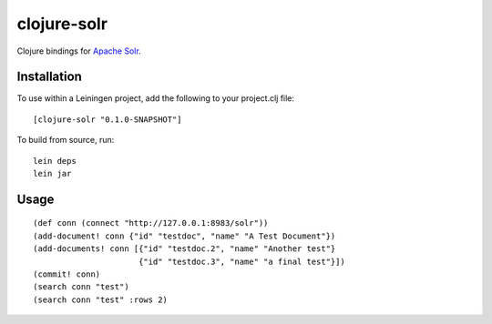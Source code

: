 ============
clojure-solr
============

Clojure bindings for `Apache Solr <http://lucene.apache.org/solr/>`_.

Installation
============

To use within a Leiningen project, add the following to your
project.clj file:

::

    [clojure-solr "0.1.0-SNAPSHOT"]

To build from source, run:

::

    lein deps
    lein jar

Usage
=====

::

    (def conn (connect "http://127.0.0.1:8983/solr"))    
    (add-document! conn {"id" "testdoc", "name" "A Test Document"})
    (add-documents! conn [{"id" "testdoc.2", "name" "Another test"}
                          {"id" "testdoc.3", "name" "a final test"}])
    (commit! conn)
    (search conn "test")
    (search conn "test" :rows 2)
